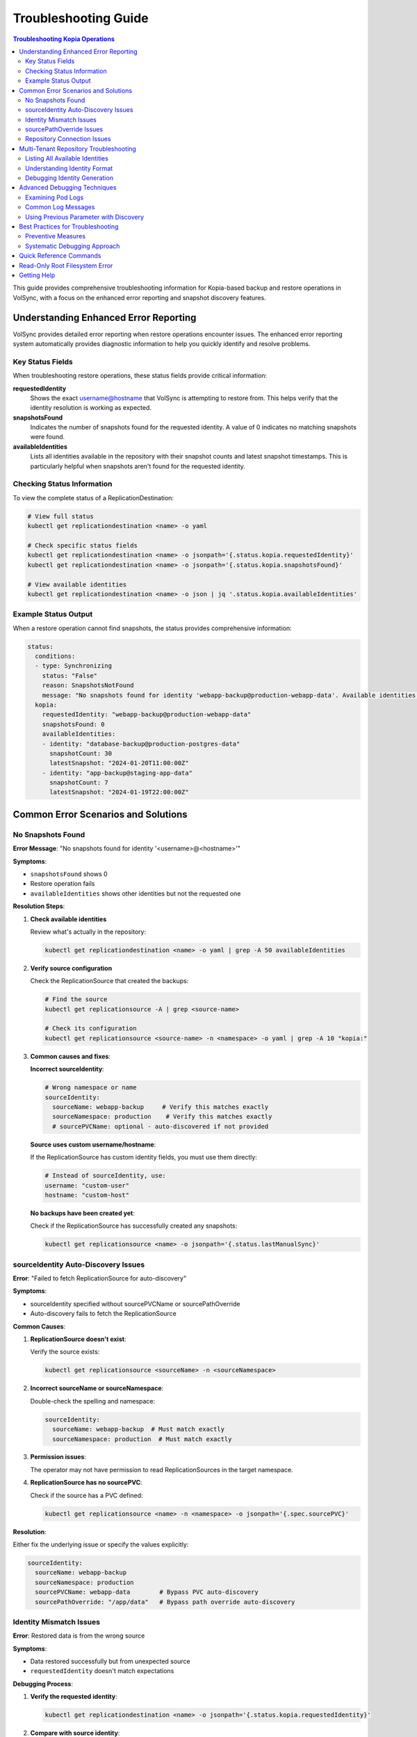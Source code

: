 =======================
Troubleshooting Guide
=======================

.. contents:: Troubleshooting Kopia Operations
   :local:

This guide provides comprehensive troubleshooting information for Kopia-based backup
and restore operations in VolSync, with a focus on the enhanced error reporting and
snapshot discovery features.

Understanding Enhanced Error Reporting
======================================

VolSync provides detailed error reporting when restore operations encounter issues.
The enhanced error reporting system automatically provides diagnostic information to
help you quickly identify and resolve problems.

Key Status Fields
-----------------

When troubleshooting restore operations, these status fields provide critical information:

**requestedIdentity**
   Shows the exact username@hostname that VolSync is attempting to restore from.
   This helps verify that the identity resolution is working as expected.

**snapshotsFound**
   Indicates the number of snapshots found for the requested identity.
   A value of 0 indicates no matching snapshots were found.

**availableIdentities**
   Lists all identities available in the repository with their snapshot counts
   and latest snapshot timestamps. This is particularly helpful when snapshots
   aren't found for the requested identity.

Checking Status Information
----------------------------

To view the complete status of a ReplicationDestination:

.. code-block:: bash

   # View full status
   kubectl get replicationdestination <name> -o yaml

   # Check specific status fields
   kubectl get replicationdestination <name> -o jsonpath='{.status.kopia.requestedIdentity}'
   kubectl get replicationdestination <name> -o jsonpath='{.status.kopia.snapshotsFound}'
   
   # View available identities
   kubectl get replicationdestination <name> -o json | jq '.status.kopia.availableIdentities'

Example Status Output
---------------------

When a restore operation cannot find snapshots, the status provides comprehensive information:

.. code-block:: yaml

   status:
     conditions:
     - type: Synchronizing
       status: "False"
       reason: SnapshotsNotFound
       message: "No snapshots found for identity 'webapp-backup@production-webapp-data'. Available identities in repository: database-backup@production-postgres-data (30 snapshots, latest: 2024-01-20T11:00:00Z), app-backup@staging-app-data (7 snapshots, latest: 2024-01-19T22:00:00Z)"
     kopia:
       requestedIdentity: "webapp-backup@production-webapp-data"
       snapshotsFound: 0
       availableIdentities:
       - identity: "database-backup@production-postgres-data"
         snapshotCount: 30
         latestSnapshot: "2024-01-20T11:00:00Z"
       - identity: "app-backup@staging-app-data"
         snapshotCount: 7
         latestSnapshot: "2024-01-19T22:00:00Z"

Common Error Scenarios and Solutions
=====================================

No Snapshots Found
------------------

**Error Message**: "No snapshots found for identity '<username>@<hostname>'"

**Symptoms**:

- ``snapshotsFound`` shows 0
- Restore operation fails
- ``availableIdentities`` shows other identities but not the requested one

**Resolution Steps**:

1. **Check available identities**
   
   Review what's actually in the repository:
   
   .. code-block:: bash
   
      kubectl get replicationdestination <name> -o yaml | grep -A 50 availableIdentities
   
2. **Verify source configuration**
   
   Check the ReplicationSource that created the backups:
   
   .. code-block:: bash
   
      # Find the source
      kubectl get replicationsource -A | grep <source-name>
      
      # Check its configuration
      kubectl get replicationsource <source-name> -n <namespace> -o yaml | grep -A 10 "kopia:"
   
3. **Common causes and fixes**:

   **Incorrect sourceIdentity**:
   
   .. code-block:: yaml
   
      # Wrong namespace or name
      sourceIdentity:
        sourceName: webapp-backup     # Verify this matches exactly
        sourceNamespace: production    # Verify this matches exactly
        # sourcePVCName: optional - auto-discovered if not provided
   
   **Source uses custom username/hostname**:
   
   If the ReplicationSource has custom identity fields, you must use them directly:
   
   .. code-block:: yaml
   
      # Instead of sourceIdentity, use:
      username: "custom-user"
      hostname: "custom-host"
   
   **No backups have been created yet**:
   
   Check if the ReplicationSource has successfully created any snapshots:
   
   .. code-block:: bash
   
      kubectl get replicationsource <name> -o jsonpath='{.status.lastManualSync}'

sourceIdentity Auto-Discovery Issues
-------------------------------------

**Error**: "Failed to fetch ReplicationSource for auto-discovery"

**Symptoms**:

- sourceIdentity specified without sourcePVCName or sourcePathOverride
- Auto-discovery fails to fetch the ReplicationSource

**Common Causes**:

1. **ReplicationSource doesn't exist**:
   
   Verify the source exists:
   
   .. code-block:: bash
   
      kubectl get replicationsource <sourceName> -n <sourceNamespace>
   
2. **Incorrect sourceName or sourceNamespace**:
   
   Double-check the spelling and namespace:
   
   .. code-block:: yaml
   
      sourceIdentity:
        sourceName: webapp-backup  # Must match exactly
        sourceNamespace: production  # Must match exactly
   
3. **Permission issues**:
   
   The operator may not have permission to read ReplicationSources in the target namespace.
   
4. **ReplicationSource has no sourcePVC**:
   
   Check if the source has a PVC defined:
   
   .. code-block:: bash
   
      kubectl get replicationsource <name> -n <namespace> -o jsonpath='{.spec.sourcePVC}'

**Resolution**:

Either fix the underlying issue or specify the values explicitly:

.. code-block:: yaml

   sourceIdentity:
     sourceName: webapp-backup
     sourceNamespace: production
     sourcePVCName: webapp-data        # Bypass PVC auto-discovery
     sourcePathOverride: "/app/data"   # Bypass path override auto-discovery

Identity Mismatch Issues
------------------------

**Error**: Restored data is from the wrong source

**Symptoms**:

- Data restored successfully but from unexpected source
- ``requestedIdentity`` doesn't match expectations

**Debugging Process**:

1. **Verify the requested identity**:
   
   .. code-block:: bash
   
      kubectl get replicationdestination <name> -o jsonpath='{.status.kopia.requestedIdentity}'
   
2. **Compare with source identity**:
   
   Check what identity the ReplicationSource is using:
   
   .. code-block:: bash
   
      # Check source status
      kubectl get replicationsource <source-name> -o yaml | grep -A 5 "status:"
   
3. **Resolution**:
   
   Ensure identity configuration matches between source and destination:
   
   .. code-block:: yaml
   
      # Option 1: Use sourceIdentity for automatic matching
      spec:
        kopia:
          sourceIdentity:
            sourceName: <exact-source-name>
            sourceNamespace: <exact-source-namespace>
            # sourcePVCName: <optional - auto-discovered if omitted>
      
      # Option 2: Use explicit identity if source has custom values
      spec:
        kopia:
          username: <exact-username-from-source>
          hostname: <exact-hostname-from-source>

sourcePathOverride Issues
--------------------------

**Error**: "No snapshots found" with correct identity but path override mismatch

**Symptoms**:

- Identity (username@hostname) matches between source and destination
- ``snapshotsFound`` shows 0 despite having backups  
- ``requestedIdentity`` appears correct

**Common Causes**:

1. **Source used sourcePathOverride but destination doesn't**:

   The ReplicationSource created snapshots with a path override, but the restore 
   operation isn't using the same path override.

   **Debugging**:

   Check if the source used a path override:

   .. code-block:: bash

      kubectl get replicationsource <source-name> -n <namespace> -o jsonpath='{.spec.kopia.sourcePathOverride}'

   **Resolution**:

   If the source used a path override, ensure the destination uses the same value:

   .. code-block:: yaml

      # Option 1: Use sourceIdentity auto-discovery (recommended)
      sourceIdentity:
        sourceName: <source-name>
        sourceNamespace: <source-namespace>
        # sourcePathOverride will be auto-discovered

      # Option 2: Specify explicitly  
      sourceIdentity:
        sourceName: <source-name>
        sourceNamespace: <source-namespace>
        sourcePathOverride: "/path/from/source"

2. **Incorrect sourcePathOverride value**:

   The destination specifies a different path override than the source used.

   **Resolution**:

   .. code-block:: yaml

      sourceIdentity:
        sourceName: webapp-backup
        sourceNamespace: production
        # Remove explicit sourcePathOverride to use auto-discovery
        # sourcePathOverride: "/wrong/path"  # Remove this line

3. **Auto-discovery failed to find sourcePathOverride**:

   The ReplicationSource exists but auto-discovery couldn't fetch the path override.

   **Debugging**:

   Check the ReplicationDestination status for discovery information:

   .. code-block:: bash

      kubectl get replicationdestination <name> -o yaml | grep -A 10 "status:"

   **Resolution**:

   Specify the path override explicitly:

   .. code-block:: yaml

      sourceIdentity:
        sourceName: webapp-backup
        sourceNamespace: production
        sourcePathOverride: "/var/lib/myapp/data"  # Specify explicitly

**Error**: "Data restored to wrong path" or "Application can't find data"

**Symptoms**:

- Restore completes successfully
- Data exists in the destination PVC but at unexpected location
- Application can't access the restored data

**Common Causes**:

1. **Missing sourcePathOverride during restore**:

   The source used a path override, but the restore didn't apply the same override.

   **Resolution**:

   Ensure the restore uses the same path override:

   .. code-block:: yaml

      sourceIdentity:
        sourceName: database-backup
        sourceNamespace: production
        # This will auto-discover the correct sourcePathOverride

2. **Incorrect path override during restore**:

   The restore used a different path override than the source.

   **Verification**:

   Compare the source and destination configurations:

   .. code-block:: bash

      # Check source path override
      kubectl get replicationsource <source> -o jsonpath='{.spec.kopia.sourcePathOverride}'

      # Check what the destination used (from logs)
      kubectl logs -l volsync.backube/mover-job -n <namespace> | grep "source path override"

**Error**: "Auto-discovery found unexpected sourcePathOverride"

**Symptoms**:

- Restore uses a different path than expected
- Logs show auto-discovered path override that doesn't match expectations

**Resolution**:

Override auto-discovery by specifying the path explicitly:

.. code-block:: yaml

   sourceIdentity:
     sourceName: webapp-backup
     sourceNamespace: production
     # Override auto-discovery with the desired path
     sourcePathOverride: "/custom/restore/path"

**Best Practices for sourcePathOverride**

1. **Use auto-discovery when possible**:

   .. code-block:: yaml

      # Recommended: Let VolSync auto-discover the path override
      sourceIdentity:
        sourceName: webapp-backup
        sourceNamespace: production
        # No sourcePathOverride - will be auto-discovered

2. **Document path overrides**:

   Maintain documentation of which ReplicationSources use path overrides and why.

3. **Verify path overrides match**:

   Before creating restores, check the source configuration:

   .. code-block:: bash

      # Check if source uses path override
      kubectl get replicationsource <source> -o yaml | grep sourcePathOverride

4. **Test restore paths**:

   Verify that restored data appears at the expected location:

   .. code-block:: bash

      # After restore, check data location
      kubectl exec -it <test-pod> -- ls -la /expected/path/

Repository Connection Issues
----------------------------

**Error**: "Failed to connect to repository"

**Common Causes**:

1. **Incorrect repository secret**:
   
   Verify the secret exists and contains correct values:
   
   .. code-block:: bash
   
      kubectl get secret kopia-config -o yaml
   
2. **Network connectivity**:
   
   Check if the repository endpoint is reachable from the cluster.
   
3. **Authentication failures**:
   
   Verify credentials in the repository secret are valid.

**Resolution**:

.. code-block:: yaml

   # Ensure repository secret is correctly configured
   apiVersion: v1
   kind: Secret
   metadata:
     name: kopia-config
   stringData:
     KOPIA_REPOSITORY: <correct-repository-url>
     KOPIA_PASSWORD: <correct-password>
     # Additional credentials as needed

Multi-Tenant Repository Troubleshooting
========================================

Listing All Available Identities
---------------------------------

When working with multi-tenant repositories, use the ``availableIdentities`` status
field to understand what's in the repository:

.. code-block:: bash

   # Create a temporary ReplicationDestination to discover identities
   cat <<EOF | kubectl apply -f -
   apiVersion: volsync.backube/v1alpha1
   kind: ReplicationDestination
   metadata:
     name: identity-discovery
     namespace: default
   spec:
     trigger:
       manual: discover
     kopia:
       repository: kopia-config
       destinationPVC: temp-pvc
       copyMethod: Direct
   EOF
   
   # Wait for status to populate
   sleep 10
   
   # List all identities
   kubectl get replicationdestination identity-discovery -o json | jq '.status.kopia.availableIdentities'
   
   # Clean up
   kubectl delete replicationdestination identity-discovery

Understanding Identity Format
-----------------------------

Identities in Kopia follow the format ``username@hostname``. VolSync generates these
based on specific rules:

**Default Generation (no custom fields)**:

- Username: ReplicationSource name
- Hostname: ``<namespace>-<pvc-name>``

**With sourceIdentity**:

- Username: ``sourceName`` from sourceIdentity
- Hostname: ``<sourceNamespace>-<sourcePVCName>``
  - If ``sourcePVCName`` is provided: uses that value
  - If not provided: auto-discovers from ReplicationSource's ``spec.sourcePVC``

**With explicit username/hostname**:

- Uses the exact values provided

Debugging Identity Generation
-----------------------------

To understand how identities are being generated:

1. **Check ReplicationSource configuration**:
   
   .. code-block:: bash
   
      kubectl get replicationsource <name> -o yaml | grep -E "(username|hostname|sourcePVC)"
   
2. **Verify ReplicationDestination resolution**:
   
   .. code-block:: bash
   
      kubectl get replicationdestination <name> -o jsonpath='{.status.kopia.requestedIdentity}'
   
3. **Common identity patterns**:
   
   .. code-block:: text
   
      # Default pattern
      myapp-backup@production-myapp-data
      
      # With custom username
      custom-user@production-myapp-data
      
      # With custom hostname
      myapp-backup@custom-host
      
      # Fully custom
      custom-user@custom-host

Advanced Debugging Techniques
==============================

Examining Pod Logs
------------------

When errors occur, check the mover pod logs for detailed information:

.. code-block:: bash

   # Find the mover pod
   kubectl get pods -l "volsync.backube/mover-job" -n <namespace>
   
   # View logs
   kubectl logs <pod-name> -n <namespace>
   
   # Follow logs in real-time
   kubectl logs -f <pod-name> -n <namespace>

Common Log Messages
-------------------

**"No snapshots found matching criteria"**:

Indicates the identity exists but no snapshots match the restore criteria
(e.g., restoreAsOf timestamp).

**"Unable to find snapshot source"**:

The specified username@hostname doesn't exist in the repository.

**"Repository not initialized"**:

The repository hasn't been created yet or connection details are incorrect.

Using Previous Parameter with Discovery
----------------------------------------

When using the ``previous`` parameter, the discovery features help verify
snapshot availability:

.. code-block:: yaml

   spec:
     kopia:
       sourceIdentity:
         sourceName: myapp-backup
         sourceNamespace: production
         # sourcePVCName: auto-discovered from ReplicationSource
       previous: 2  # Skip 2 snapshots
   
   status:
     kopia:
       requestedIdentity: "myapp-backup@production-myapp-data"
       snapshotsFound: 5  # Total snapshots available
       # With previous: 2, will use the 3rd newest snapshot

If ``snapshotsFound`` is less than or equal to ``previous``, the restore will fail:

.. code-block:: yaml

   status:
     conditions:
     - type: Synchronizing
       status: "False"
       reason: InsufficientSnapshots
       message: "Requested snapshot index 2 but only 1 snapshots found for identity 'myapp-backup@production-myapp-data'"

Best Practices for Troubleshooting
===================================

Preventive Measures
--------------------

1. **Document identity configuration**:
   
   Maintain documentation of custom username/hostname configurations used in
   ReplicationSources.
   
2. **Test restore procedures regularly**:
   
   Periodically test restore operations in non-production environments.
   
3. **Monitor backup success**:
   
   Set up alerts for failed backup operations to ensure snapshots are being created.
   
4. **Use consistent naming**:
   
   Maintain consistent ReplicationSource names across environments.

Systematic Debugging Approach
------------------------------

When encountering issues, follow this systematic approach:

1. **Check status fields**:
   
   Start with ``requestedIdentity``, ``snapshotsFound``, and ``availableIdentities``.
   
2. **Verify configuration**:
   
   Ensure ReplicationSource and ReplicationDestination configurations match.
   
3. **Review logs**:
   
   Check mover pod logs for detailed error messages.
   
4. **Test connectivity**:
   
   Verify repository is accessible and credentials are valid.
   
5. **Validate data**:
   
   Ensure backups have been successfully created before attempting restore.

Quick Reference Commands
========================

.. code-block:: bash

   # List all ReplicationSources
   kubectl get replicationsource -A
   
   # Check ReplicationDestination status
   kubectl describe replicationdestination <name>
   
   # View available identities
   kubectl get replicationdestination <name> -o json | jq '.status.kopia.availableIdentities'
   
   # Check requested identity
   kubectl get replicationdestination <name> -o jsonpath='{.status.kopia.requestedIdentity}'
   
   # View snapshot count
   kubectl get replicationdestination <name> -o jsonpath='{.status.kopia.snapshotsFound}'
   
   # Find mover pods
   kubectl get pods -l "volsync.backube/mover-job"
   
   # View mover logs
   kubectl logs -l "volsync.backube/mover-job" --tail=100

Read-Only Root Filesystem Error
================================

**Error**: "unlinkat //data.kopia-entry: read-only file system"

**Symptoms**:
- Restore operations fail when using ``readOnlyRootFilesystem: true`` security setting
- Error occurs during ``kopia snapshot restore`` command execution
- Affects pods with restricted security contexts

**Cause**:

Kopia uses atomic file operations that create temporary files (`.kopia-entry`) during restore operations. When the root filesystem is read-only and data is mounted at `/data`, Kopia attempts to create these temporary files at `/data.kopia-entry`, which fails because the root directory (`/`) is read-only.

**Resolution**:

This issue has been fixed in recent versions of VolSync. The fix involves:

1. **For destination (restore) operations**: Data is now mounted at `/restore/data` instead of `/data`
2. **Additional volume**: An emptyDir volume is mounted at `/restore` to provide a writable directory for Kopia's temporary files
3. **Result**: Kopia can now create its temporary `.kopia-entry` files at `/restore/data.kopia-entry` within the writable `/restore` directory

**Note**: This change only affects destination (restore) operations. Source (backup) operations continue to use the `/data` mount path and are not affected by this issue.

**Verification**:

To verify you have the fix:

1. Check your VolSync version - ensure you're using a version that includes this fix
2. During restore operations, the mover pod should have:
   - Data volume mounted at `/restore/data`
   - An emptyDir volume mounted at `/restore`

If you're still experiencing this issue, ensure your VolSync deployment is up to date.

Getting Help
============

If you continue to experience issues after following this troubleshooting guide:

1. Check the VolSync documentation for updates
2. Review the GitHub issues for similar problems
3. Enable debug logging for more detailed information
4. Contact support with the output from the diagnostic commands above